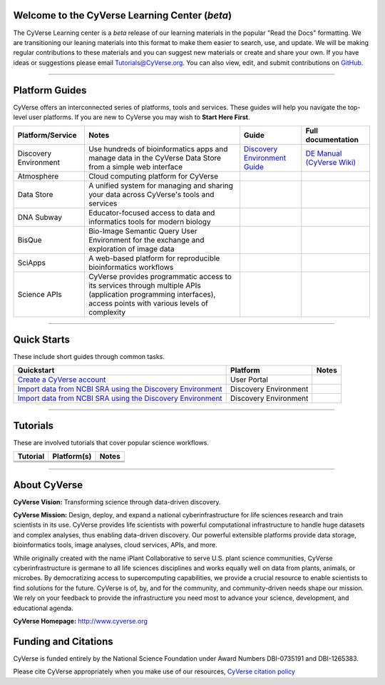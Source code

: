 |CyVerse logo|

Welcome to the CyVerse Learning Center (*beta*)
-----------------------------------------------

The CyVerse Learning center is a *beta* release of our learning materials in the popular
"Read the Docs" formatting. We are transitioning our leaning materials into this format
to make them easier to search, use, and update. We will be making regular contributions
to these materials and you can suggest new materials or create and
share your own. If you have ideas or suggestions please email `Tutorials@CyVerse.org <mailto:Tutorials@cyverse.org>`_.
You can also view, edit, and submit contributions on `GitHub <https://github.com/CyVerse-learning-materials>`_.

-----

Platform Guides
---------------

CyVerse offers an interconnected series of platforms, tools and services. These
guides will help you navigate the top-level user platforms. If you are new to CyVerse
you may wish to **Start Here First**.

|platform_stack|

.. list-table::
    :header-rows: 1

    * - Platform/Service
      - Notes
      - Guide
      - Full documentation
    * - Discovery Environment
      - Use hundreds of bioinformatics apps and manage data in the CyVerse Data Store from a simple web interface
      - `Discovery Environment Guide <http://learning.cyverse.org/projects/cyverse-discovery-environment-guide/>`_
      - `DE Manual (CyVerse Wiki) <https://wiki.cyverse.org/wiki/display/DEmanual/Table+of+Contents>`_
    * - Atmosphere
      - Cloud computing platform for CyVerse
      -
      -
    * - Data Store
      - A unified system for managing and sharing your data across CyVerse's tools and services
      -
      -
    * - DNA Subway
      - Educator-focused access to data and informatics tools for modern biology
      -
      -
    * - BisQue
      - Bio-Image Semantic Query User Environment for the exchange and exploration of image data
      -
      -
    * - SciApps
      - A web-based platform for reproducible bioinformatics workflows
      -
      -
    * - Science APIs
      - CyVerse provides programmatic access to its services through multiple APIs (application programming interfaces), access points with various levels of complexity
      -
      -

-----

Quick Starts
------------

..
    New Repositories will should be directly linked to the subproject path. For
    example: `/projects/base-tutorial-repo/`

These include short guides through common tasks.


.. list-table::
    :header-rows: 1

    * - Quickstart
      - Platform
      - Notes
    * - `Create a CyVerse account </projects/cyverse-account-creation-quickstart/>`_
      - User Portal
      -
    * - `Import data from NCBI SRA using the Discovery Environment </projects/cyverse-importing-sradata-quickstart/>`_
      -  Discovery Environment
      -
    * - `Import data from NCBI SRA using the Discovery Environment </projects/cyverse-importing-sradata-quickstart/>`_
      - Discovery Environment
      -

-----

Tutorials
---------

These are involved tutorials that cover popular science workflows.

.. list-table::
    :header-rows: 1

    * - Tutorial
      - Platform(s)
      - Notes
    * -
      -
      -
    * -
      -
      -
    * -
      -
      -

-----


About CyVerse
-------------

**CyVerse Vision:** Transforming science through data-driven discovery.

**CyVerse Mission:** Design, deploy, and expand a national
cyberinfrastructure for life sciences research and train scientists in
its use. CyVerse provides life scientists with powerful computational
infrastructure to handle huge datasets and complex analyses, thus
enabling data-driven discovery. Our powerful extensible platforms
provide data storage, bioinformatics tools, image analyses, cloud
services, APIs, and more.


While originally created with the name iPlant Collaborative to serve
U.S. plant science communities, CyVerse cyberinfrastructure is germane
to all life sciences disciplines and works equally well on data from
plants, animals, or microbes. By democratizing access to supercomputing
capabilities, we provide a crucial resource to enable scientists to find
solutions for the future. CyVerse is of, by, and for the community, and community-driven needs
shape our mission. We rely on your feedback to provide the
infrastructure you need most to advance your science, development, and
educational agenda.

**CyVerse Homepage:** `http://www.cyverse.org <http://www.cyverse.org>`_

Funding and Citations
---------------------

CyVerse is funded entirely by the National Science Foundation under
Award Numbers DBI-0735191 and DBI-1265383.

Please cite CyVerse appropriately when you make use of our resources,
`CyVerse citation
policy <http://www.cyverse.org/acknowledge-cite-cyverse>`__

.. |CyVerse logo| image:: ./img/cyverse_rgb.png
	:width: 500
	:height: 100

.. |platform_stack| image:: ./img/cyverse_platform_stack.png
  :width: 450
  :height: 400
